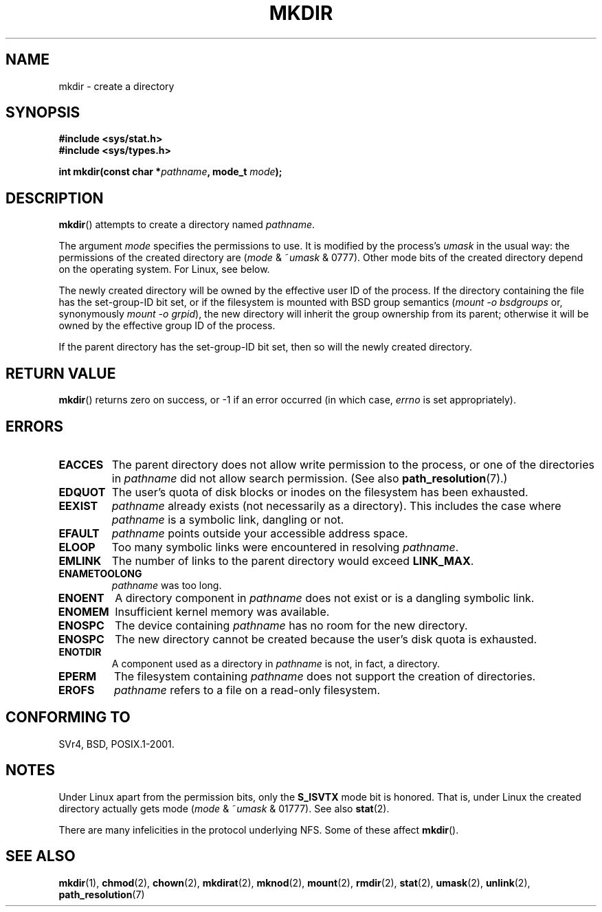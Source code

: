 .\" This manpage is Copyright (C) 1992 Drew Eckhardt;
.\"             and Copyright (C) 1993 Michael Haardt
.\"             and Copyright (C) 1993,1994 Ian Jackson.
.\"
.\" %%%LICENSE_START(GPL_NOVERSION_ONELINE)
.\" You may distribute it under the terms of the GNU General
.\" Public License. It comes with NO WARRANTY.
.\" %%%LICENSE_END
.\"
.TH MKDIR 2 2013-01-27 "Linux" "Linux Programmer's Manual"
.SH NAME
mkdir \- create a directory
.SH SYNOPSIS
.nf
.B #include <sys/stat.h>
.B #include <sys/types.h>
.\" .B #include <unistd.h>
.sp
.BI "int mkdir(const char *" pathname ", mode_t " mode );
.fi
.SH DESCRIPTION
.BR mkdir ()
attempts to create a directory named
.IR pathname .

The argument
.I mode
specifies the permissions to use.
It is modified by the process's
.I umask
in the usual way: the permissions of the created directory are
.RI ( mode " & ~" umask " & 0777)."
Other mode bits of the created directory depend on the operating system.
For Linux, see below.

The newly created directory will be owned by the effective user ID of the
process.
If the directory containing the file has the set-group-ID
bit set, or if the filesystem is mounted with BSD group semantics
.RI ( "mount -o bsdgroups"
or, synonymously
.IR "mount -o grpid" ),
the new directory will inherit the group ownership from its parent;
otherwise it will be owned by the effective group ID of the process.

If the parent directory has the set-group-ID bit set, then so will the
newly created directory.
.SH RETURN VALUE
.BR mkdir ()
returns zero on success, or \-1 if an error occurred (in which case,
.I errno
is set appropriately).
.SH ERRORS
.TP
.B EACCES
The parent directory does not allow write permission to the process,
or one of the directories in
.I pathname
did not allow search permission.
(See also
.BR path_resolution (7).)
.TP
.B EDQUOT
The user's quota of disk blocks or inodes on the filesystem has been
exhausted.
.TP
.B EEXIST
.I pathname
already exists (not necessarily as a directory).
This includes the case where
.I pathname
is a symbolic link, dangling or not.
.TP
.B EFAULT
.IR pathname " points outside your accessible address space."
.TP
.B ELOOP
Too many symbolic links were encountered in resolving
.IR pathname .
.TP
.B EMLINK
The number of links to the parent directory would exceed
.BR LINK_MAX .
.TP
.B ENAMETOOLONG
.IR pathname " was too long."
.TP
.B ENOENT
A directory component in
.I pathname
does not exist or is a dangling symbolic link.
.TP
.B ENOMEM
Insufficient kernel memory was available.
.TP
.B ENOSPC
The device containing
.I pathname
has no room for the new directory.
.TP
.B ENOSPC
The new directory cannot be created because the user's disk quota is
exhausted.
.TP
.B ENOTDIR
A component used as a directory in
.I pathname
is not, in fact, a directory.
.TP
.B EPERM
The filesystem containing
.I pathname
does not support the creation of directories.
.TP
.B EROFS
.I pathname
refers to a file on a read-only filesystem.
.SH CONFORMING TO
SVr4, BSD, POSIX.1-2001.
.\" SVr4 documents additional EIO, EMULTIHOP
.SH NOTES
Under Linux apart from the permission bits, only the
.B S_ISVTX
mode bit is honored.
That is, under Linux the created directory actually gets mode
.RI ( mode " & ~" umask " & 01777)."
See also
.BR stat (2).
.PP
There are many infelicities in the protocol underlying NFS.
Some of these affect
.BR mkdir ().
.SH SEE ALSO
.BR mkdir (1),
.BR chmod (2),
.BR chown (2),
.BR mkdirat (2),
.BR mknod (2),
.BR mount (2),
.BR rmdir (2),
.BR stat (2),
.BR umask (2),
.BR unlink (2),
.BR path_resolution (7)

